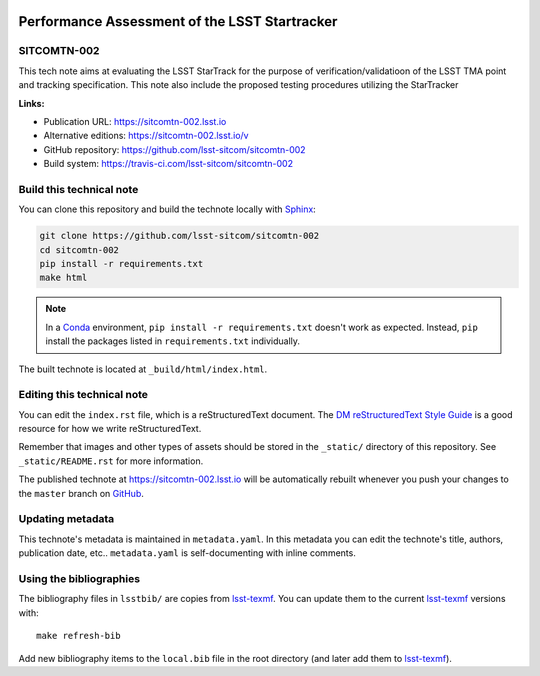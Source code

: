.. image:: https://img.shields.io/badge/sitcomtn--002-lsst.io-brightgreen.svg
   :target: https://sitcomtn-002.lsst.io
.. image:: https://travis-ci.com/lsst-sitcom/sitcomtn-002.svg
   :target: https://travis-ci.com/lsst-sitcom/sitcomtn-002
..
  Uncomment this section and modify the DOI strings to include a Zenodo DOI badge in the README
  .. image:: https://zenodo.org/badge/doi/10.5281/zenodo.#####.svg
     :target: http://dx.doi.org/10.5281/zenodo.#####

##############################################
Performance Assessment of the LSST Startracker
##############################################

SITCOMTN-002
============

This tech note aims at evaluating the LSST StarTrack for the purpose of verification/validatioon of the LSST TMA point and tracking specification.  This note also include the proposed testing procedures utilizing the StarTracker

**Links:**

- Publication URL: https://sitcomtn-002.lsst.io
- Alternative editions: https://sitcomtn-002.lsst.io/v
- GitHub repository: https://github.com/lsst-sitcom/sitcomtn-002
- Build system: https://travis-ci.com/lsst-sitcom/sitcomtn-002


Build this technical note
=========================

You can clone this repository and build the technote locally with `Sphinx`_:

.. code-block:: bash

   git clone https://github.com/lsst-sitcom/sitcomtn-002
   cd sitcomtn-002
   pip install -r requirements.txt
   make html

.. note::

   In a Conda_ environment, ``pip install -r requirements.txt`` doesn't work as expected.
   Instead, ``pip`` install the packages listed in ``requirements.txt`` individually.

The built technote is located at ``_build/html/index.html``.

Editing this technical note
===========================

You can edit the ``index.rst`` file, which is a reStructuredText document.
The `DM reStructuredText Style Guide`_ is a good resource for how we write reStructuredText.

Remember that images and other types of assets should be stored in the ``_static/`` directory of this repository.
See ``_static/README.rst`` for more information.

The published technote at https://sitcomtn-002.lsst.io will be automatically rebuilt whenever you push your changes to the ``master`` branch on `GitHub <https://github.com/lsst-sitcom/sitcomtn-002>`_.

Updating metadata
=================

This technote's metadata is maintained in ``metadata.yaml``.
In this metadata you can edit the technote's title, authors, publication date, etc..
``metadata.yaml`` is self-documenting with inline comments.

Using the bibliographies
========================

The bibliography files in ``lsstbib/`` are copies from `lsst-texmf`_.
You can update them to the current `lsst-texmf`_ versions with::

   make refresh-bib

Add new bibliography items to the ``local.bib`` file in the root directory (and later add them to `lsst-texmf`_).

.. _Sphinx: http://sphinx-doc.org
.. _DM reStructuredText Style Guide: https://developer.lsst.io/restructuredtext/style.html
.. _this repo: ./index.rst
.. _Conda: http://conda.pydata.org/docs/
.. _lsst-texmf: https://lsst-texmf.lsst.io
